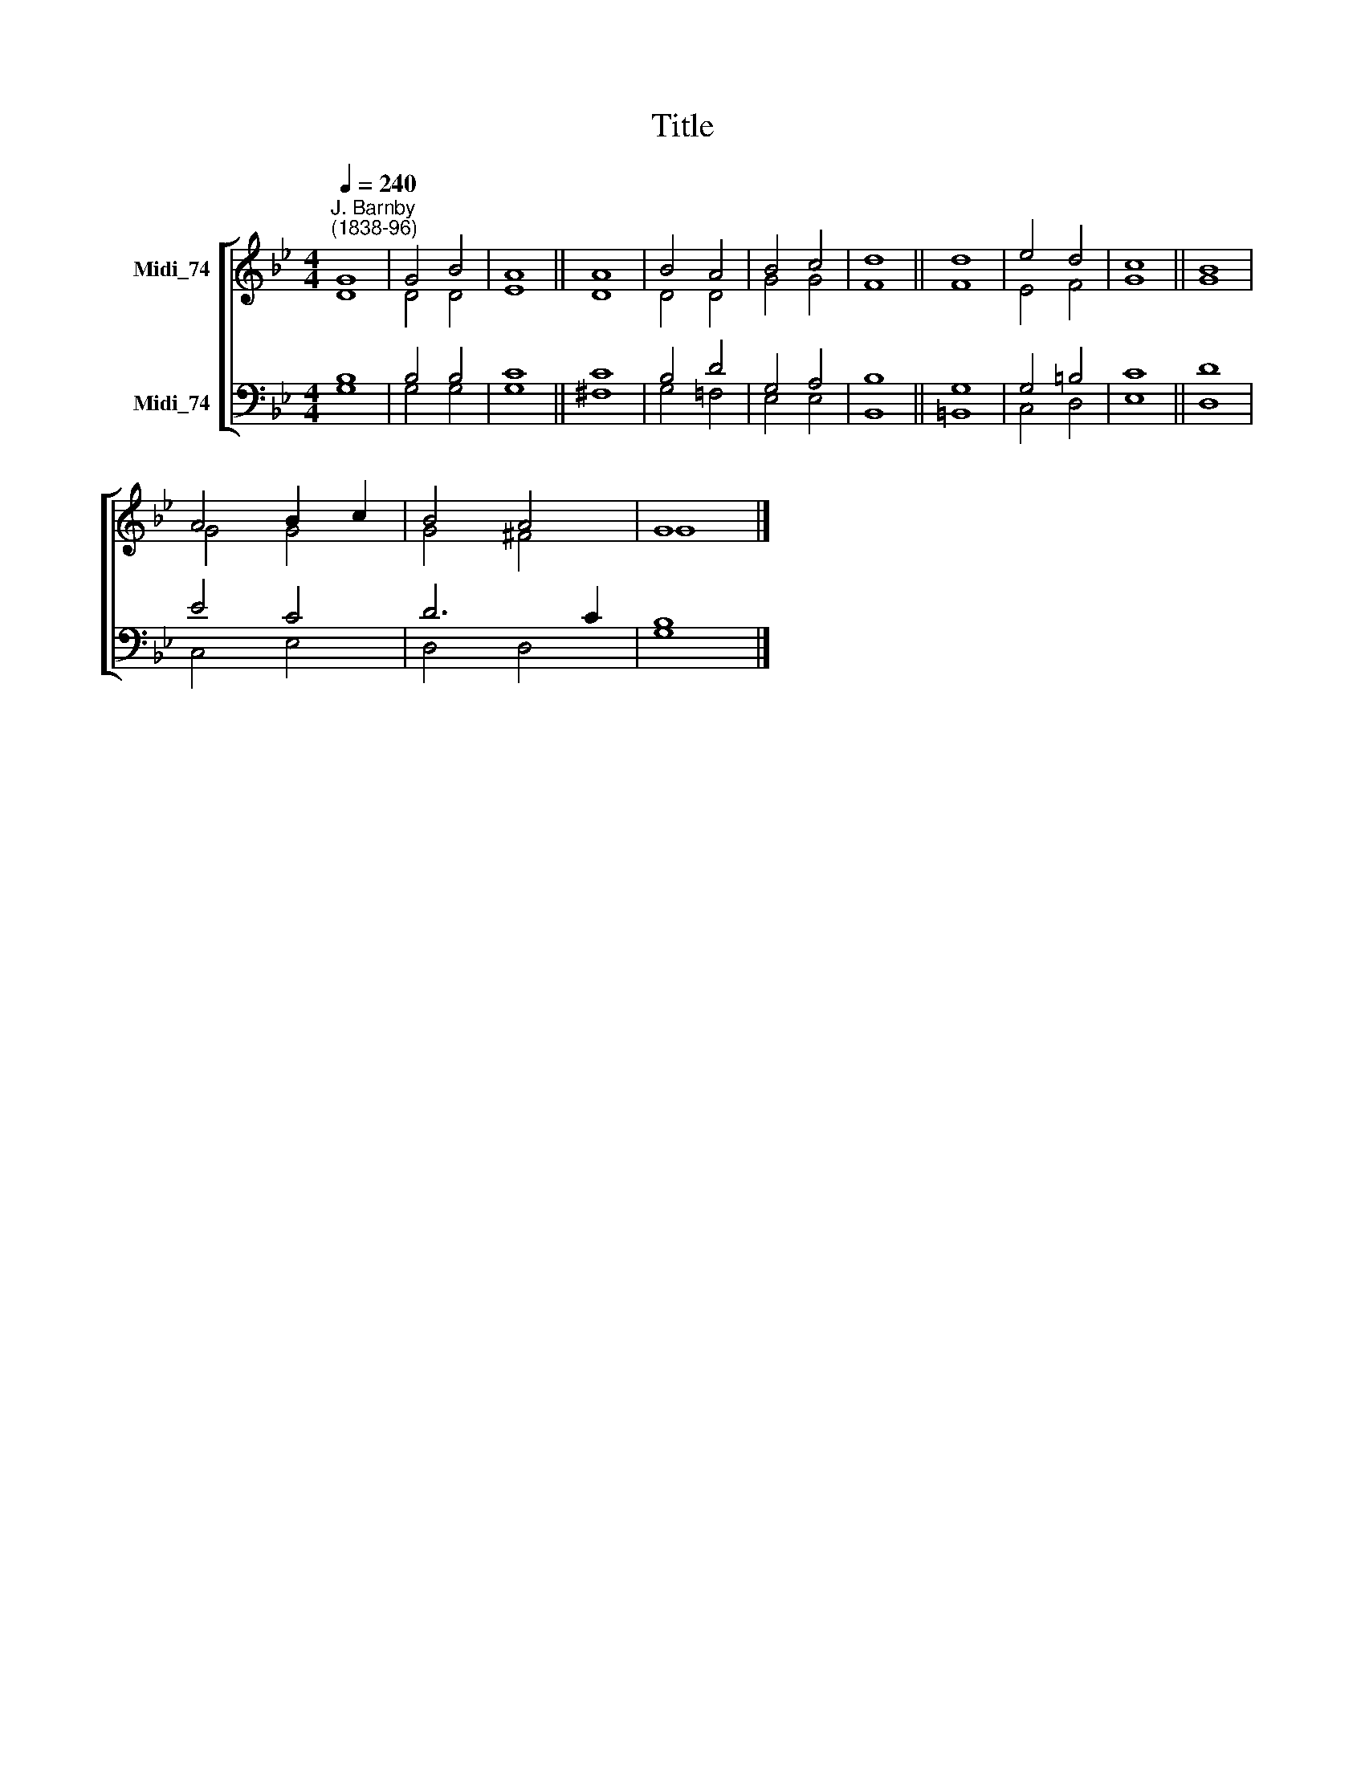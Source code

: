 X:1
T:Title
%%score [ ( 1 2 ) ( 3 4 ) ]
L:1/8
Q:1/4=240
M:4/4
K:Bb
V:1 treble nm="Midi_74"
V:2 treble 
V:3 bass nm="Midi_74"
V:4 bass 
V:1
"^J. Barnby\n(1838-96)" G8 | G4 B4 | A8 || A8 | B4 A4 | B4 c4 | d8 || d8 | e4 d4 | c8 || B8 | %11
 A4 B2 c2 | B4 A4 | G8 |] %14
V:2
 D8 | D4 D4 | E8 || D8 | D4 D4 | G4 G4 | F8 || F8 | E4 F4 | G8 || G8 | G4 G4 | G4 ^F4 | G8 |] %14
V:3
 B,8 | B,4 B,4 | C8 || C8 | B,4 D4 | G,4 A,4 | B,8 || G,8 | G,4 =B,4 | C8 || D8 | E4 C4 | D6 C2 | %13
 B,8 |] %14
V:4
 G,8 | G,4 G,4 | G,8 || ^F,8 | G,4 =F,4 | E,4 E,4 | B,,8 || =B,,8 | C,4 D,4 | E,8 || D,8 | %11
 C,4 E,4 | D,4 D,4 | G,8 |] %14

